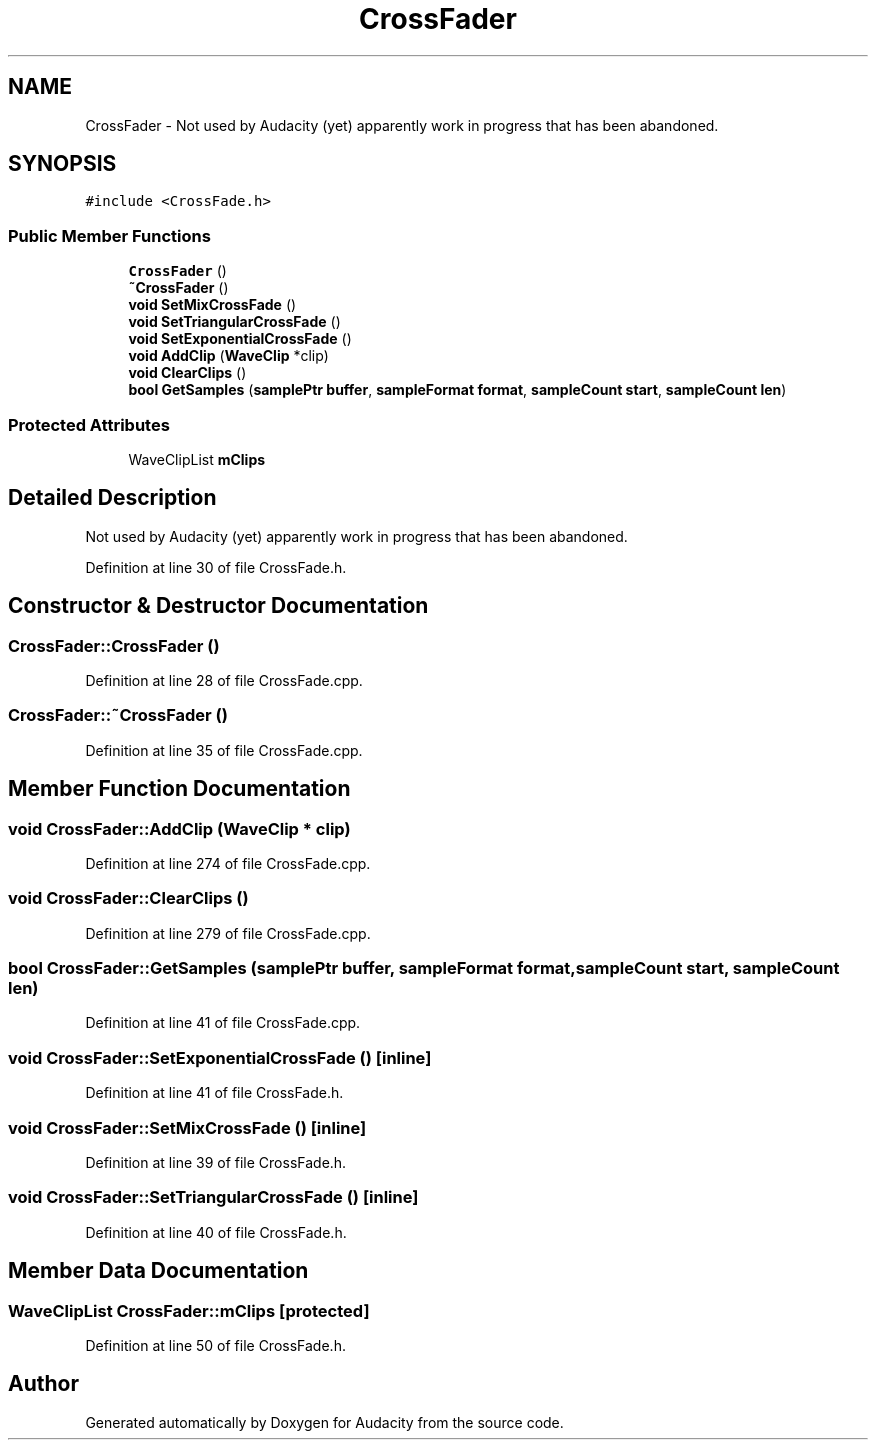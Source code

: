 .TH "CrossFader" 3 "Thu Apr 28 2016" "Audacity" \" -*- nroff -*-
.ad l
.nh
.SH NAME
CrossFader \- Not used by Audacity (yet) apparently work in progress that has been abandoned\&.  

.SH SYNOPSIS
.br
.PP
.PP
\fC#include <CrossFade\&.h>\fP
.SS "Public Member Functions"

.in +1c
.ti -1c
.RI "\fBCrossFader\fP ()"
.br
.ti -1c
.RI "\fB~CrossFader\fP ()"
.br
.ti -1c
.RI "\fBvoid\fP \fBSetMixCrossFade\fP ()"
.br
.ti -1c
.RI "\fBvoid\fP \fBSetTriangularCrossFade\fP ()"
.br
.ti -1c
.RI "\fBvoid\fP \fBSetExponentialCrossFade\fP ()"
.br
.ti -1c
.RI "\fBvoid\fP \fBAddClip\fP (\fBWaveClip\fP *clip)"
.br
.ti -1c
.RI "\fBvoid\fP \fBClearClips\fP ()"
.br
.ti -1c
.RI "\fBbool\fP \fBGetSamples\fP (\fBsamplePtr\fP \fBbuffer\fP, \fBsampleFormat\fP \fBformat\fP, \fBsampleCount\fP \fBstart\fP, \fBsampleCount\fP \fBlen\fP)"
.br
.in -1c
.SS "Protected Attributes"

.in +1c
.ti -1c
.RI "WaveClipList \fBmClips\fP"
.br
.in -1c
.SH "Detailed Description"
.PP 
Not used by Audacity (yet) apparently work in progress that has been abandoned\&. 
.PP
Definition at line 30 of file CrossFade\&.h\&.
.SH "Constructor & Destructor Documentation"
.PP 
.SS "CrossFader::CrossFader ()"

.PP
Definition at line 28 of file CrossFade\&.cpp\&.
.SS "CrossFader::~CrossFader ()"

.PP
Definition at line 35 of file CrossFade\&.cpp\&.
.SH "Member Function Documentation"
.PP 
.SS "\fBvoid\fP CrossFader::AddClip (\fBWaveClip\fP * clip)"

.PP
Definition at line 274 of file CrossFade\&.cpp\&.
.SS "\fBvoid\fP CrossFader::ClearClips ()"

.PP
Definition at line 279 of file CrossFade\&.cpp\&.
.SS "\fBbool\fP CrossFader::GetSamples (\fBsamplePtr\fP buffer, \fBsampleFormat\fP format, \fBsampleCount\fP start, \fBsampleCount\fP len)"

.PP
Definition at line 41 of file CrossFade\&.cpp\&.
.SS "\fBvoid\fP CrossFader::SetExponentialCrossFade ()\fC [inline]\fP"

.PP
Definition at line 41 of file CrossFade\&.h\&.
.SS "\fBvoid\fP CrossFader::SetMixCrossFade ()\fC [inline]\fP"

.PP
Definition at line 39 of file CrossFade\&.h\&.
.SS "\fBvoid\fP CrossFader::SetTriangularCrossFade ()\fC [inline]\fP"

.PP
Definition at line 40 of file CrossFade\&.h\&.
.SH "Member Data Documentation"
.PP 
.SS "WaveClipList CrossFader::mClips\fC [protected]\fP"

.PP
Definition at line 50 of file CrossFade\&.h\&.

.SH "Author"
.PP 
Generated automatically by Doxygen for Audacity from the source code\&.

